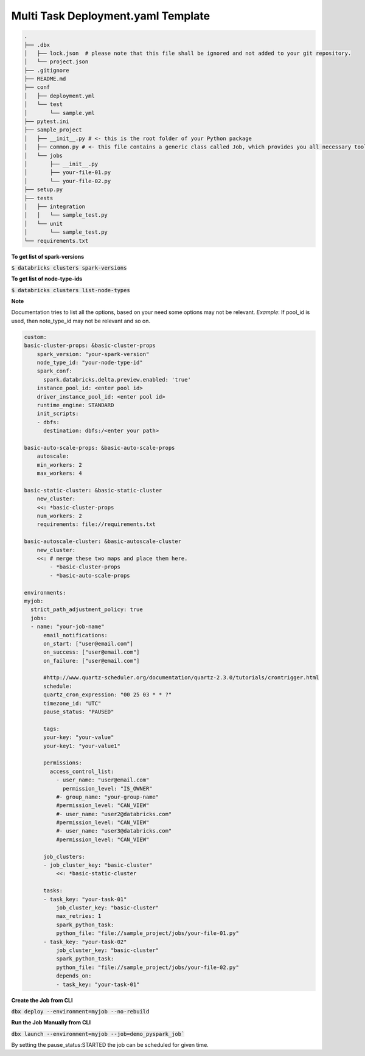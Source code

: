 Multi Task Deployment.yaml Template
===================================

.. code-block:: bash

  .
  ├── .dbx
  │   ├── lock.json  # please note that this file shall be ignored and not added to your git repository.
  │   └── project.json
  ├── .gitignore
  ├── README.md
  ├── conf
  │   ├── deployment.yml
  │   └── test
  │       └── sample.yml
  ├── pytest.ini
  ├── sample_project
  │   ├── __init__.py # <- this is the root folder of your Python package
  │   ├── common.py # <- this file contains a generic class called Job, which provides you all necessary tools, such as Spark and DBUtils
  │   └── jobs
  │       ├── __init__.py
  │       ├── your-file-01.py
  │       └── your-file-02.py
  ├── setup.py
  ├── tests
  │   ├── integration
  │   │   └── sample_test.py
  │   └── unit
  │       └── sample_test.py
  └── requirements.txt


**To get list of spark-versions**

:code:`$ databricks clusters spark-versions`

**To get list of node-type-ids**

:code:`$ databricks clusters list-node-types`

**Note**

Documentation tries to list all the options, based on your need some options may not be relevant.
*Example*: If pool_id is used, then note_type_id may not be relevant and so on.

.. code-block:: yaml

  custom:
  basic-cluster-props: &basic-cluster-props
      spark_version: "your-spark-version"
      node_type_id: "your-node-type-id"
      spark_conf:
        spark.databricks.delta.preview.enabled: 'true'
      instance_pool_id: <enter pool id>
      driver_instance_pool_id: <enter pool id>
      runtime_engine: STANDARD
      init_scripts:
      - dbfs:
        destination: dbfs:/<enter your path>

  basic-auto-scale-props: &basic-auto-scale-props
      autoscale:
      min_workers: 2
      max_workers: 4

  basic-static-cluster: &basic-static-cluster
      new_cluster:
      <<: *basic-cluster-props
      num_workers: 2
      requirements: file://requirements.txt

  basic-autoscale-cluster: &basic-autoscale-cluster
      new_cluster:
      <<: # merge these two maps and place them here.
          - *basic-cluster-props
          - *basic-auto-scale-props

  environments:
  myjob:
    strict_path_adjustment_policy: true
    jobs:
    - name: "your-job-name"
        email_notifications:
        on_start: ["user@email.com"]
        on_success: ["user@email.com"]
        on_failure: ["user@email.com"]

        #http://www.quartz-scheduler.org/documentation/quartz-2.3.0/tutorials/crontrigger.html
        schedule:
        quartz_cron_expression: "00 25 03 * * ?"
        timezone_id: "UTC"
        pause_status: "PAUSED"

        tags:
        your-key: "your-value"
        your-key1: "your-value1"

        permissions:
          access_control_list:
            - user_name: "user@email.com"
              permission_level: "IS_OWNER"
            #- group_name: "your-group-name"
            #permission_level: "CAN_VIEW"
            #- user_name: "user2@databricks.com"
            #permission_level: "CAN_VIEW"
            #- user_name: "user3@databricks.com"
            #permission_level: "CAN_VIEW"

        job_clusters:
        - job_cluster_key: "basic-cluster"
            <<: *basic-static-cluster

        tasks:
        - task_key: "your-task-01"
            job_cluster_key: "basic-cluster"
            max_retries: 1
            spark_python_task:
            python_file: "file://sample_project/jobs/your-file-01.py"
        - task_key: "your-task-02"
            job_cluster_key: "basic-cluster"
            spark_python_task:
            python_file: "file://sample_project/jobs/your-file-02.py"
            depends_on:
            - task_key: "your-task-01"

**Create the Job from CLI**

:code:`dbx deploy --environment=myjob --no-rebuild`

**Run the Job Manually from CLI**

:code:`dbx launch --environment=myjob --job=demo_pyspark_job``

By setting the pause_status:STARTED the job can be scheduled for given time.